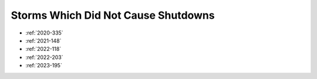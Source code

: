 Storms Which Did Not Cause Shutdowns
====================================

* :ref:`2020-335`
* :ref:`2021-148`
* :ref:`2022-118`
* :ref:`2022-203`
* :ref:`2023-195`
